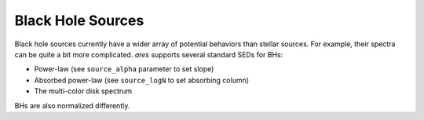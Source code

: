 Black Hole Sources
==================
Black hole sources currently have a wider array of potential behaviors than 
stellar sources. For example, their spectra can be quite a bit more complicated.
*ares* supports several standard SEDs for BHs:

* Power-law (see ``source_alpha`` parameter to set slope)
* Absorbed power-law (see ``source_logN`` to set absorbing column)
* The multi-color disk spectrum

BHs are also normalized differently.


